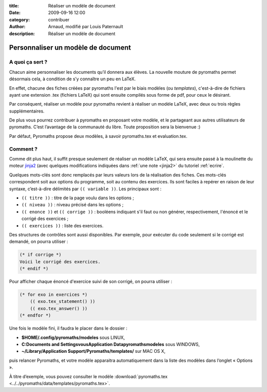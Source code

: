 :title: Réaliser un modèle de document
:date: 2009-09-16 12:00
:category: contribuer
:author: Arnaud, modifié par Louis Paternault
:description: Réaliser un modèle de document

Personnaliser un modèle de document
===================================

A quoi ça sert ?
----------------

Chacun aime personnaliser les documents qu’il donnera aux élèves.
La nouvelle mouture de pyromaths permet désormais cela, à condition de s’y connaître un peu en LaTeX.

En effet, chacune des fiches créées par pyromaths l'est par le biais modèles (ou *templates*), c'est-à-dire de fichiers ayant une extension .tex (fichiers LaTeX) qui sont ensuite compilés sous forme de pdf, pour ceux le désirant.

Par conséquent, réaliser un modèle pour pyromaths revient à réaliser un modèle LaTeX, avec deux ou trois règles supplémentaires.

De plus vous pourrez contribuer à pyromaths en proposant votre modèle, et le partageant aux autres utilisateurs de pyromaths.
C’est l’avantage de la communauté du libre. Toute proposition sera la bienvenue :)

Par défaut, Pyromaths propose deux modèles, à savoir pyromaths.tex et evaluation.tex.

Comment ?
---------

Comme dit plus haut, il suffit presque seulement de réaliser un modèle LaTeX, qui sera ensuite passé à la moulinette du moteur `jinja2 <http://jinja.pocoo.org/>`_ (avec quelques modifications indiquées dans :ref:`une note <jinja2>` du tutoriel :ref:`ecrire`.

Quelques mots-clés sont donc remplacés par leurs valeurs lors de la réalisation des fiches.
Ces mots-clés correspondent soit aux options du programme, soit au contenu des exercices. 
Ils sont faciles à repérer en raison de leur syntaxe, c’est-à-dire délimités par ``(( variable ))``. Les principaux sont :

-  ``(( titre ))`` : titre de la page voulu dans les options ;
-  ``(( niveau ))`` : niveau précisé dans les options ;
- ``(( enonce ))`` et ``(( corrige ))`` : booléens indiquant s'il faut ou non générer, respectivement, l'énoncé et le corrigé des exercices ;
- ``(( exercices ))`` : liste des exercices.

Des structures de contrôles sont aussi disponibles. Par exemple, pour exécuter du code seulement si le corrigé est demandé, on pourra utiliser :

.. code-block:: latex

    (* if corrige *)
    Voici le corrigé des exercices.
    (* endif *)

Pour afficher chaque énoncé d'exercice suivi de son corrigé, on pourra utiliser :

.. code-block:: latex

    (* for exo in exercices *)
        (( exo.tex_statement() ))
        (( exo.tex_answer() ))
    (* endfor *)

Une fois le modèle fini, il faudra le placer dans le dossier :

-  **$HOME/.config/pyromaths/modeles** sous LINUX,
-  **C:\Documents and Settings\vous\Application Data\pyromaths\modeles** sous WINDOWS,
-  **~/Library/Application Support/Pyromaths/templates/** sur MAC OS X,

puis relancer Pyromaths, et votre modèle apparaitra automatiquement dans la liste des modèles dans l’onglet « Options ».

À titre d’exemple, vous pouvez consulter le modèle :download:`pyromaths.tex <../../pyromaths/data/templates/pyromaths.tex>`.
